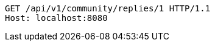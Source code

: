 [source,http,options="nowrap"]
----
GET /api/v1/community/replies/1 HTTP/1.1
Host: localhost:8080

----